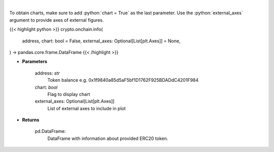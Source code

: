 .. role:: python(code)
    :language: python
    :class: highlight

|

.. raw:: html

    <h3>
    > Get info about ERC20 token. [Source: Ethplorer]
    </h3>

To obtain charts, make sure to add :python:`chart = True` as the last parameter.
Use the :python:`external_axes` argument to provide axes of external figures.

{{< highlight python >}}
crypto.onchain.info(
    address, chart: bool = False,
    external_axes: Optional[List[plt.Axes]] = None,
) -> pandas.core.frame.DataFrame
{{< /highlight >}}

* **Parameters**

    address: *str*
        Token balance e.g. 0x1f9840a85d5aF5bf1D1762F925BDADdC4201F984
    chart: *bool*
       Flag to display chart
    external_axes: Optional[List[plt.Axes]]
        List of external axes to include in plot

* **Returns**

    pd.DataFrame:
        DataFrame with information about provided ERC20 token.
